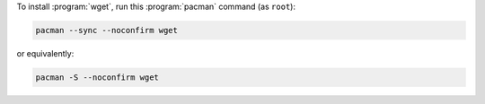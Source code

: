 To install :program:`wget`, run this :program:`pacman` command (as ``root``):

.. code-block:: shell

   pacman --sync --noconfirm wget

or equivalently:

.. code-block:: shell

   pacman -S --noconfirm wget

